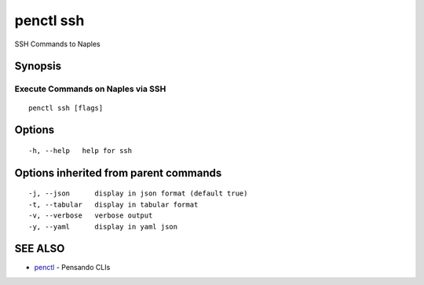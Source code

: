 .. _penctl_ssh:

penctl ssh
----------

SSH Commands to Naples

Synopsis
~~~~~~~~



------------------------------------
 Execute Commands on Naples via SSH 
------------------------------------


::

  penctl ssh [flags]

Options
~~~~~~~

::

  -h, --help   help for ssh

Options inherited from parent commands
~~~~~~~~~~~~~~~~~~~~~~~~~~~~~~~~~~~~~~

::

  -j, --json      display in json format (default true)
  -t, --tabular   display in tabular format
  -v, --verbose   verbose output
  -y, --yaml      display in yaml json

SEE ALSO
~~~~~~~~

* `penctl <penctl.rst>`_ 	 - Pensando CLIs

